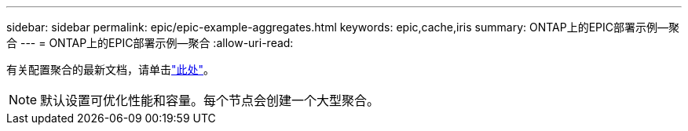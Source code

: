 ---
sidebar: sidebar 
permalink: epic/epic-example-aggregates.html 
keywords: epic,cache,iris 
summary: ONTAP上的EPIC部署示例—聚合 
---
= ONTAP上的EPIC部署示例—聚合
:allow-uri-read: 


[role="lead"]
有关配置聚合的最新文档，请单击link:https://docs.netapp.com/us-en/ontap/disks-aggregates/manage-local-tiers-overview-concept.html["此处"^]。


NOTE: 默认设置可优化性能和容量。每个节点会创建一个大型聚合。
